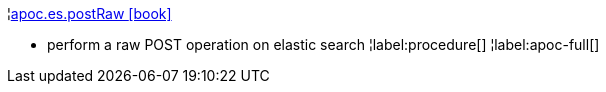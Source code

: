¦xref::overview/apoc.es/apoc.es.postRaw.adoc[apoc.es.postRaw icon:book[]] +

 - perform a raw POST operation on elastic search
¦label:procedure[]
¦label:apoc-full[]
